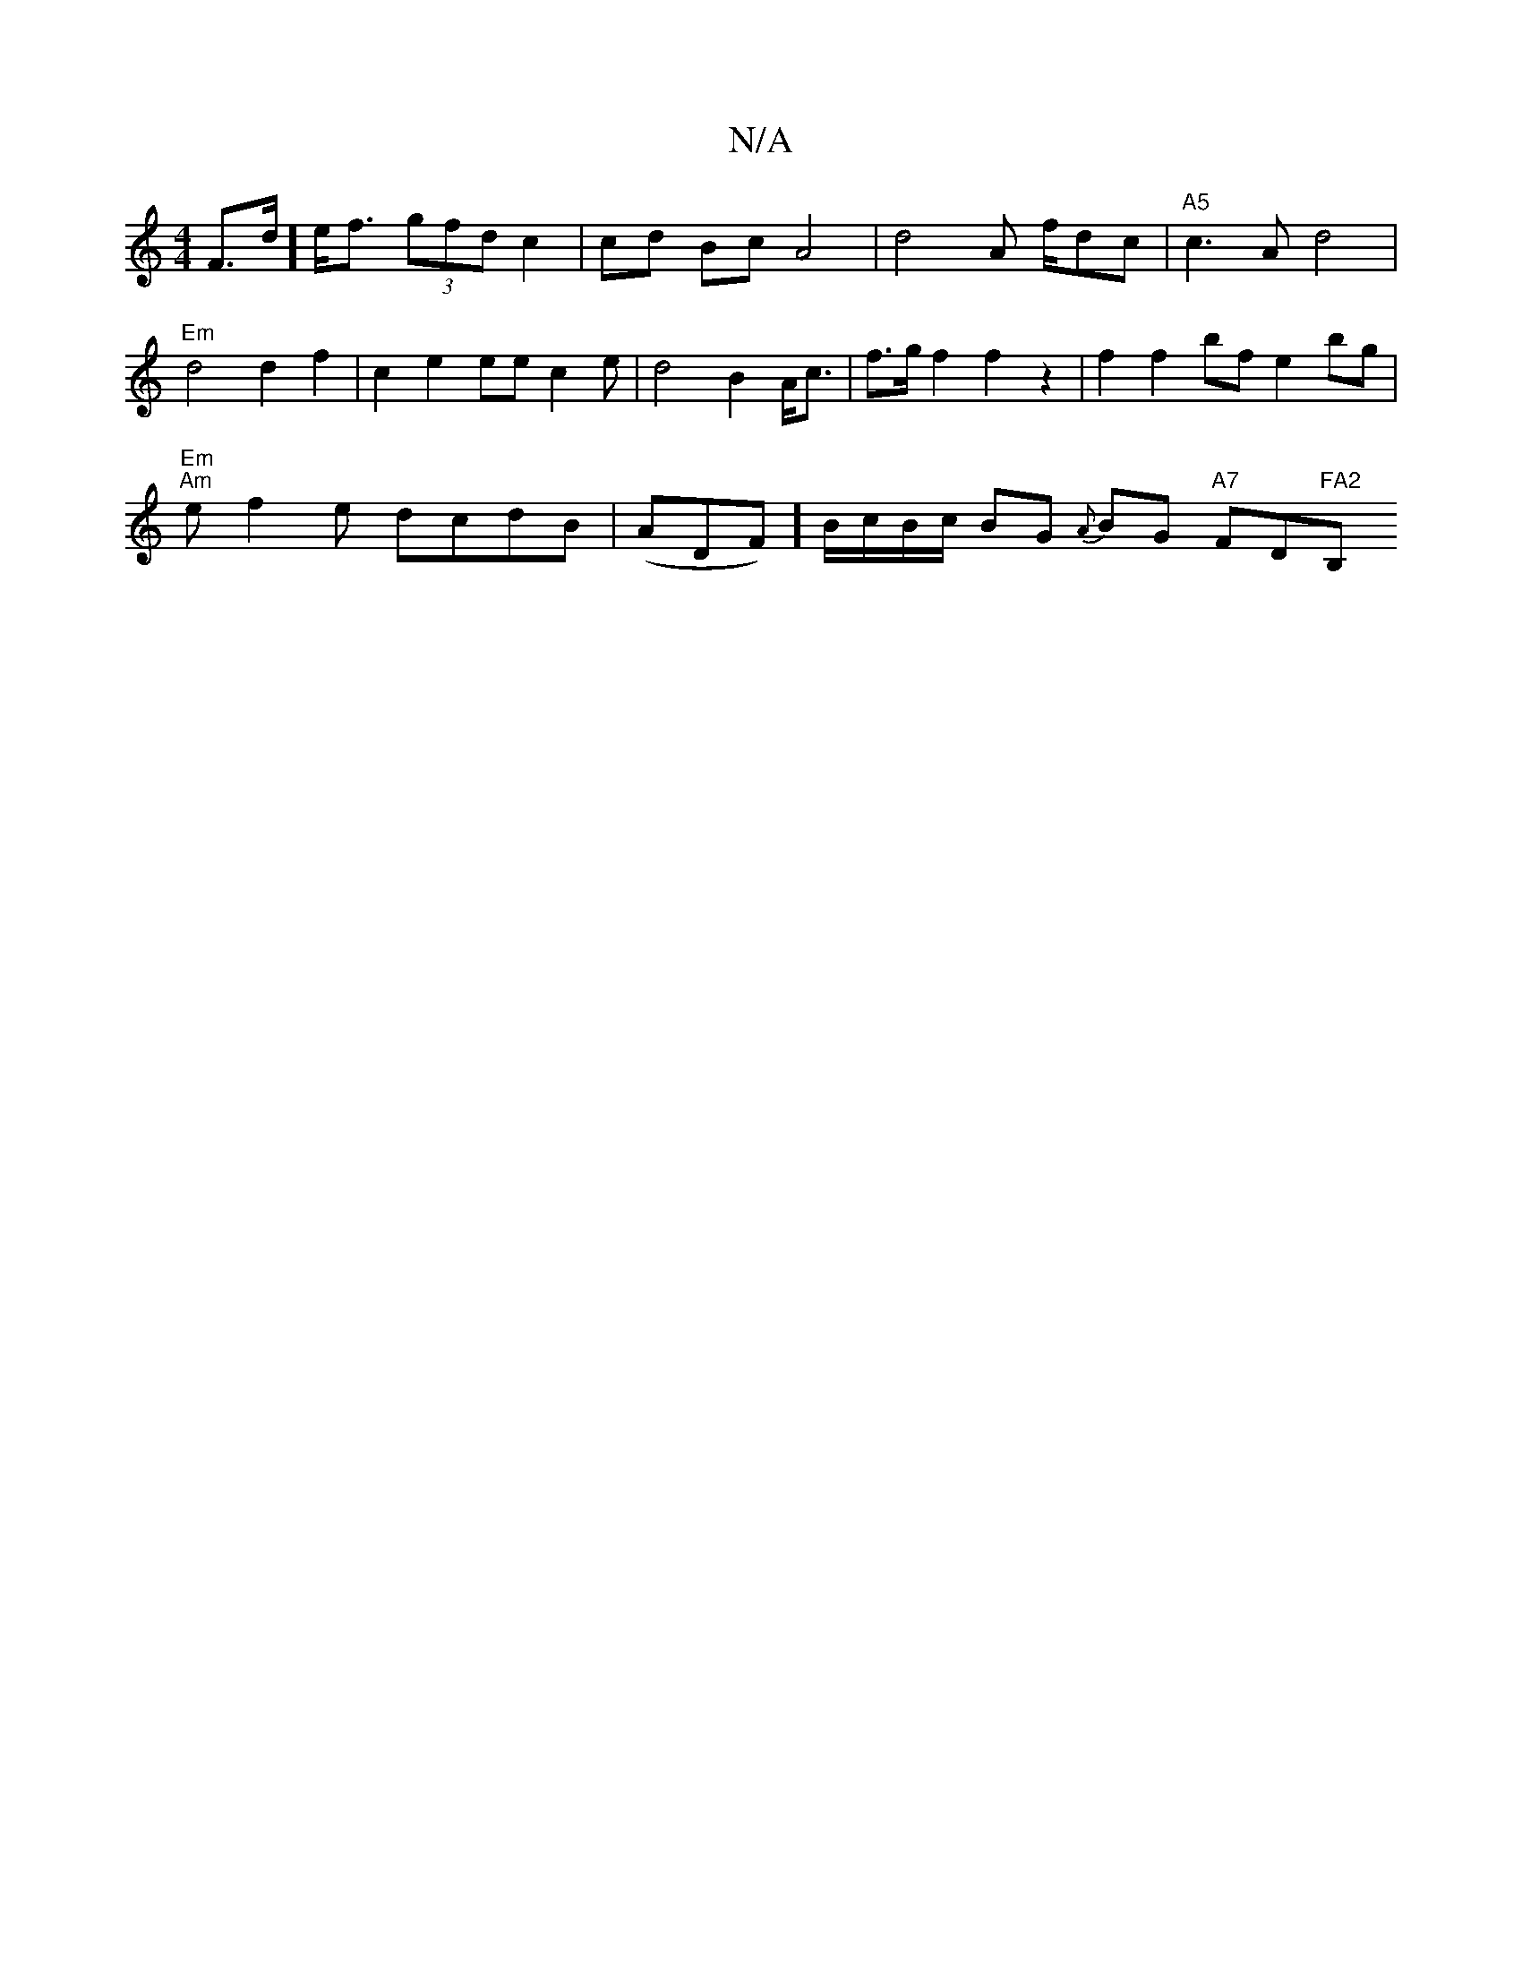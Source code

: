 X:1
T:N/A
M:4/4
R:N/A
K:Cmajor
 F>d] e<f (3gfd c2 | cd Bc A4 | d4 A f/dc | "A5"c3 A d4 |
"Em"d4 d2 f2|c2 e2 eec2e | d4 B2 A<c | f>g f2 f2 z2 | f2 f2 bf e2 bg |
"Em""Am" ef2e dcdB | (ADF)] B/c/B/c/ BG {A}BG "A7"FD"FA2"B,"G3|B3c dfed